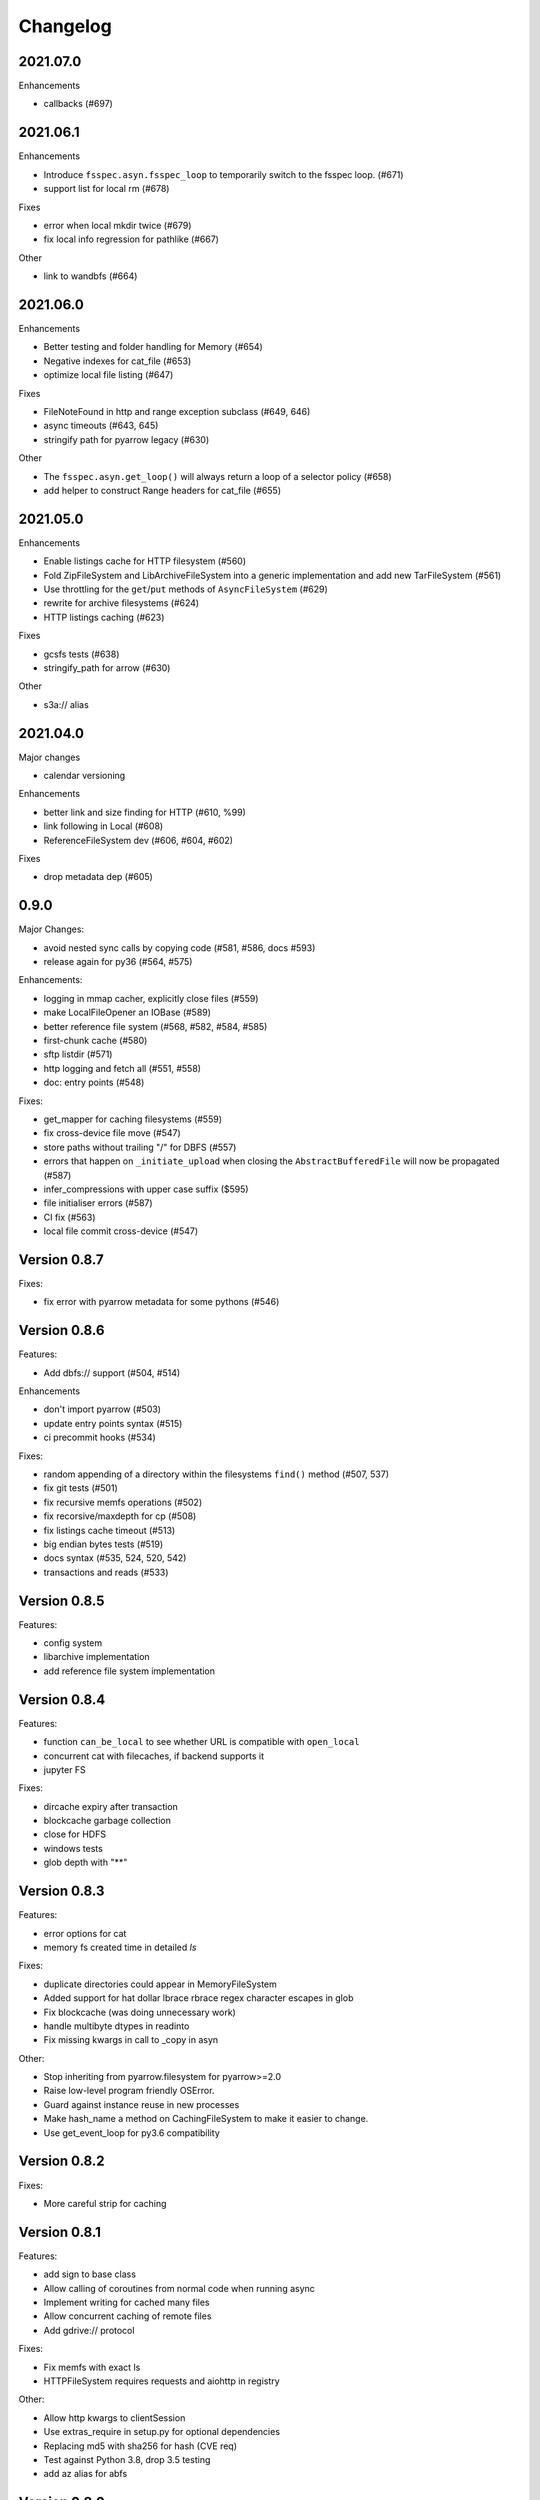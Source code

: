 Changelog
=========

2021.07.0
---------

Enhancements

- callbacks (#697)

2021.06.1
---------

Enhancements

- Introduce ``fsspec.asyn.fsspec_loop`` to temporarily switch to the fsspec loop. (#671)
- support list for local rm (#678)

Fixes

- error when local mkdir twice (#679)
- fix local info regression for pathlike (#667)

Other

- link to wandbfs (#664)

2021.06.0
---------

Enhancements

- Better testing and folder handling for Memory (#654)
- Negative indexes for cat_file (#653)
- optimize local file listing (#647)

Fixes

- FileNoteFound in http and range exception subclass (#649, 646)
- async timeouts (#643, 645)
- stringify path for pyarrow legacy (#630)


Other

- The ``fsspec.asyn.get_loop()`` will always return a loop of a selector policy (#658)
- add helper to construct Range headers for cat_file (#655)


2021.05.0
---------


Enhancements

- Enable listings cache for HTTP filesystem (#560)
- Fold ZipFileSystem and LibArchiveFileSystem into a generic implementation and
  add new TarFileSystem (#561)
- Use throttling for the ``get``/``put`` methods of ``AsyncFileSystem`` (#629)
- rewrite for archive filesystems (#624)
- HTTP listings caching (#623)

Fixes

- gcsfs tests (#638)
- stringify_path for arrow (#630)

Other

- s3a:// alias


2021.04.0
---------

Major changes

- calendar versioning

Enhancements

- better link and size finding for HTTP (#610, %99)
- link following in Local (#608)
- ReferenceFileSystem dev (#606, #604, #602)

Fixes

- drop metadata dep (#605)


0.9.0
-----

Major Changes:

- avoid nested sync calls by copying code (#581, #586, docs #593)
- release again for py36 (#564, #575)

Enhancements:

- logging in mmap cacher, explicitly close files (#559)
- make LocalFileOpener an IOBase (#589)
- better reference file system (#568, #582, #584, #585)
- first-chunk cache (#580)
- sftp listdir (#571)
- http logging and fetch all (#551, #558)
- doc: entry points (#548)

Fixes:

- get_mapper for caching filesystems (#559)
- fix cross-device file move (#547)
- store paths without trailing "/" for DBFS (#557)
- errors that happen on ``_initiate_upload`` when closing the
  ``AbstractBufferedFile`` will now be propagated (#587)
- infer_compressions with upper case suffix ($595)
- file initialiser errors (#587)
- CI fix (#563)
- local file commit cross-device (#547)

Version 0.8.7
-------------

Fixes:

- fix error with pyarrow metadata for some pythons (#546)

Version 0.8.6
-------------

Features:

- Add dbfs:// support (#504, #514)

Enhancements

- don't import pyarrow (#503)
- update entry points syntax (#515)
- ci precommit hooks (#534)

Fixes:

- random appending of a directory within the filesystems ``find()`` method (#507, 537)
- fix git tests (#501)
- fix recursive memfs operations (#502)
- fix recorsive/maxdepth for cp (#508)
- fix listings cache timeout (#513)
- big endian bytes tests (#519)
- docs syntax (#535, 524, 520, 542)
- transactions and reads (#533)

Version 0.8.5
-------------

Features:

- config system
- libarchive implementation
- add reference file system implementation

Version 0.8.4
-------------

Features:

- function ``can_be_local`` to see whether URL is compatible with ``open_local``
- concurrent cat with filecaches, if backend supports it
- jupyter FS

Fixes:

- dircache expiry after transaction
- blockcache garbage collection
- close for HDFS
- windows tests
- glob depth with "**"

Version 0.8.3
-------------

Features:

- error options for cat
- memory fs created time in detailed `ls`


Fixes:

- duplicate directories could appear in MemoryFileSystem
- Added support for hat dollar lbrace rbrace regex character escapes in glob
- Fix blockcache (was doing unnecessary work)
- handle multibyte dtypes in readinto
- Fix missing kwargs in call to _copy in asyn

Other:

- Stop inheriting from pyarrow.filesystem for pyarrow>=2.0
- Raise low-level program friendly OSError.
- Guard against instance reuse in new processes
- Make hash_name a method on CachingFileSystem to make it easier to change.
- Use get_event_loop for py3.6 compatibility

Version 0.8.2
-------------

Fixes:

- More careful strip for caching

Version 0.8.1
-------------

Features:

- add sign to base class
- Allow calling of coroutines from normal code when running async
- Implement writing for cached many files
- Allow concurrent caching of remote files
- Add gdrive:// protocol

Fixes:

- Fix memfs with exact ls
- HTTPFileSystem requires requests and aiohttp in registry

Other:

- Allow http kwargs to clientSession
- Use extras_require in setup.py for optional dependencies
- Replacing md5 with sha256 for hash (CVE req)
- Test against Python 3.8, drop 3.5 testing
- add az alias for abfs

Version 0.8.0
-------------

Major release allowing async implementations with concurrent batch
operations.

Features:

- async filesystem spec, first applied to HTTP
- OpenFiles cContext for multiple files
- Document async, and ensure docstrings
- Make LocalFileOpener iterable
- handle smb:// protocol using smbprotocol package
- allow Path object in open
- simplecache write mode

Fixes:

- test_local: fix username not in home path
- Tighten cacheFS if dir deleted
- Fix race condition of lzma import when using threads
- properly rewind MemoryFile
- OpenFile newline in reduce

Other:

- Add aiobotocore to deps for s3fs check
- Set default clobber=True on impl register
- Use _get_kwargs_from_url when unchaining
- Add cache_type and cache_options to HTTPFileSystem constructor

Version 0.7.5
-------------

* async implemented for HTTP as prototype (read-only)
* write for simplecache
* added SMB (Samba, protocol >=2) implementation

Version 0.7.4
-------------

* panel-based GUI

0.7.3 series
------------

* added ``git`` and ``github`` interfaces
* added chained syntax for open, open_files and get_mapper
* adapt webHDFS for HttpFS
* added open_local
* added ``simplecache``, and compression to both file caches


Version 0.6.2
-------------

* Added ``adl`` and ``abfs`` protocols to the known implementations registry (:pr:`209`)
* Fixed issue with whole-file caching and implementations providing multiple protocols (:pr:`219`)

Version 0.6.1
-------------

* ``LocalFileSystem`` is now considered a filestore by pyarrow (:pr:`211`)
* Fixed bug in HDFS filesystem with ``cache_options`` (:pr:`202`)
* Fixed instance caching bug with multiple instances (:pr:`203`)


Version 0.6.0
-------------

* Fixed issues with filesystem instance caching. This was causing authorization errors
  in downstream libraries like ``gcsfs`` and ``s3fs`` in multi-threaded code (:pr:`155`, :pr:`181`)
* Changed the default file caching strategy to :class:`fsspec.caching.ReadAheadCache` (:pr:`193`)
* Moved file caches to the new ``fsspec.caching`` module. They're still available from
  their old location in ``fsspec.core``, but we recommend using the new location for new code (:pr:`195`)
* Added a new file caching strategy, :class:`fsspec.caching.BlockCache` for fetching and caching
  file reads in blocks (:pr:`191`).
* Fixed equality checks for file system instance to return ``False`` when compared to objects
  other than file systems (:pr:`192`)
* Fixed a bug in :meth:`fsspec.FSMap.keys` returning a generator, which was consumed upon iteration (:pr:`189`).
* Removed the magic addition of aliases in ``AbstractFileSystem.__init__``. Now alias methods are always
  present (:pr:`177`)
* Deprecated passing ``trim`` to :class:`fsspec.spec.AbstractBufferedFile`. Pass it in ``storage_options`` instead (:pr:`188`)
* Improved handling of requests for :class:`fsspec.implementations.http.HTTPFileSystem` when the
  HTTP server responds with an (incorrect) content-length of 0 (:pr:`163`)
* Added a ``detail=True`` parameter to :meth:`fsspec.spec.AbstractFileSystem.ls` (:pr:`168`)
* Fixed handling of UNC/DFS paths (:issue:`154`)
